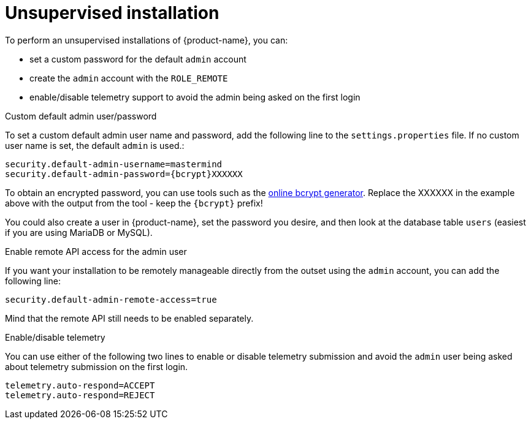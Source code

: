 // Licensed to the Technische Universität Darmstadt under one
// or more contributor license agreements.  See the NOTICE file
// distributed with this work for additional information
// regarding copyright ownership.  The Technische Universität Darmstadt 
// licenses this file to you under the Apache License, Version 2.0 (the
// "License"); you may not use this file except in compliance
// with the License.
//  
// http://www.apache.org/licenses/LICENSE-2.0
// 
// Unless required by applicable law or agreed to in writing, software
// distributed under the License is distributed on an "AS IS" BASIS,
// WITHOUT WARRANTIES OR CONDITIONS OF ANY KIND, either express or implied.
// See the License for the specific language governing permissions and
// limitations under the License.

= Unsupervised installation

To perform an unsupervised installations of {product-name}, you can:

* set a custom password for the default `admin` account
* create the `admin` account with the `ROLE_REMOTE`
* enable/disable telemetry support to avoid the admin being asked on the first login

.Custom default admin user/password
To set a custom default admin user name and password, add the following line to the `settings.properties` 
file. If no custom user name is set, the default `admin` is used.:

```
security.default-admin-username=mastermind
security.default-admin-password={bcrypt}XXXXXX
```

To obtain an encrypted password, you can use tools such as the 
link:https://bcrypt-generator.com[online bcrypt generator]. Replace the XXXXXX in the example
above with the output from the tool - keep the `{bcrypt}` prefix!

You could also create a user in {product-name}, set the password you desire, and then look at the
database table `users` (easiest if you are using MariaDB or MySQL).

.Enable remote API access for the admin user

If you want your installation to be remotely manageable directly from the outset using the `admin`
account, you can add the following line:

```
security.default-admin-remote-access=true
```

Mind that the remote API still needs to be enabled separately.

.Enable/disable telemetry

You can use either of the following two lines to enable or disable telemetry submission and avoid
the `admin` user being asked about telemetry submission on the first login.

```
telemetry.auto-respond=ACCEPT
telemetry.auto-respond=REJECT
```